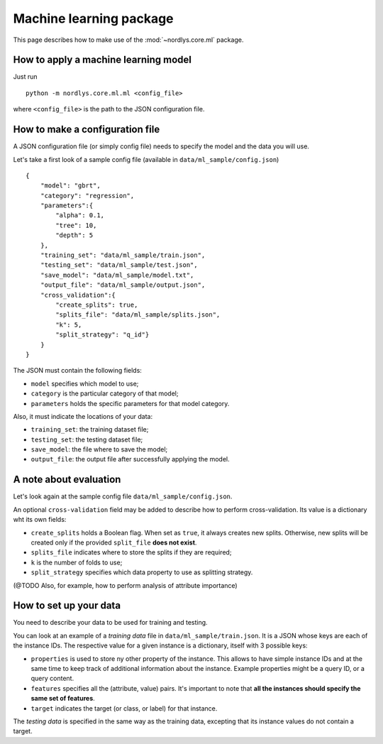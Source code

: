 Machine learning package
========================

This page describes how to make use of the :mod:`~nordlys.core.ml` package.


How to apply a machine learning model
-------------------------------------

Just run ::

		python -m nordlys.core.ml.ml <config_file>

where ``<config_file>`` is the path to the JSON configuration file.



How to make a configuration file
--------------------------------

A JSON configuration file (or simply config file) needs to specify the model and the data you will use.

Let's take a first look of a sample config file (available in ``data/ml_sample/config.json``) ::

    {
        "model": "gbrt",
        "category": "regression",
        "parameters":{
            "alpha": 0.1,
            "tree": 10,
            "depth": 5
        },
        "training_set": "data/ml_sample/train.json",
        "testing_set": "data/ml_sample/test.json",
        "save_model": "data/ml_sample/model.txt",
        "output_file": "data/ml_sample/output.json",
        "cross_validation":{
            "create_splits": true,
            "splits_file": "data/ml_sample/splits.json",
            "k": 5,
            "split_strategy": "q_id"}
        }
    }


The JSON must contain the following fields:

* ``model`` specifies which model to use;
* ``category`` is the particular category of that model;
* ``parameters`` holds the specific parameters for that model category.

Also, it must indicate the locations of your data:

* ``training_set``: the training dataset file;
* ``testing_set``: the testing dataset file;
* ``save_model``: the file where to save the model;
* ``output_file``:  the output file after successfully applying the model.


A note about evaluation
-----------------------

Let's look again at the sample config file ``data/ml_sample/config.json``.

An optional ``cross-validation`` field may be added to describe how to perform cross-validation. Its value is a dictionary wht its own fields:

* ``create_splits`` holds a Boolean flag. When set as ``true``, it always creates new splits. Otherwise, new splits will be created only if the provided ``split_file`` **does not exist**.
* ``splits_file`` indicates where to store the splits if they are required;
* ``k`` is the number of folds to use;
* ``split_strategy`` specifies which data property to use as splitting strategy.


(@TODO Also, for example, how to perform analysis of attribute importance)


How to set up your data
-----------------------

You need to describe your data to be used for training and testing.

You can look at an example of a *training data* file in ``data/ml_sample/train.json``. It is a JSON whose keys are each of the instance IDs. The respective value for a given instance is a dictionary, itself with 3 possible keys:

* ``properties`` is used to store ny other property of the instance. This allows to have simple instance IDs and at the same time to keep track of additional information about the instance. Example properties might be a query ID, or a query content.
* ``features`` specifies all the (attribute, value) pairs. It's important to note that **all the instances should specify the same set of features**.
* ``target`` indicates the target (or class, or label) for that instance.

The *testing data* is specified in the same way as the training data, excepting that its instance values do not contain a target.
